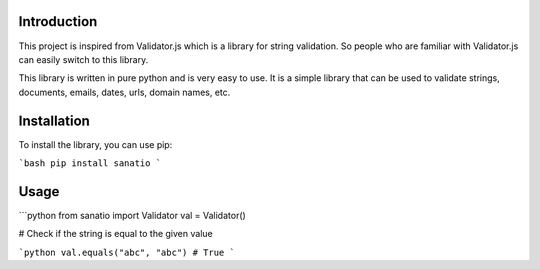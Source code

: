 Introduction
============

This project is inspired from Validator.js which is a library for string validation. 
So people who are familiar with Validator.js can easily switch to this library.
 
This library is written in pure python and is very easy to use. 
It is a simple library that can be used to validate strings, documents, emails, dates, urls, domain names, etc.

Installation
============

To install the library, you can use pip: 

```bash
pip install sanatio
```

Usage
=====

```python
from sanatio import Validator
val = Validator()


# Check if the string is equal to the given value

```python
val.equals("abc", "abc") # True
```







